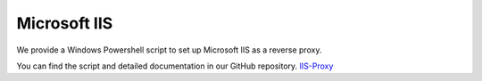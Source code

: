 .. _reverse-proxy-iis:

Microsoft IIS
=============

We provide a Windows Powershell script to set up Microsoft IIS as a reverse
proxy. 

You can find the script and detailed documentation in our GitHub repository. 
`IIS-Proxy <https://github.com/axonivy-market/iis-proxy>`_


